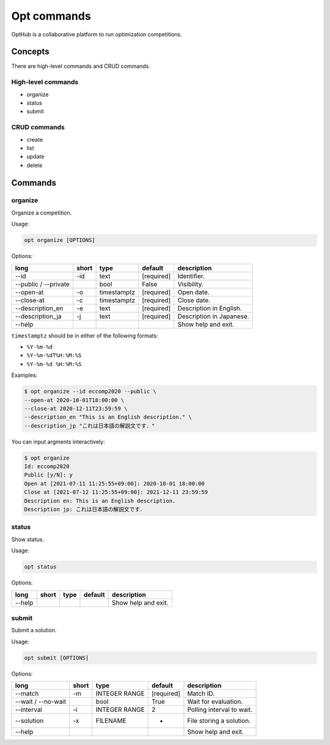 Opt commands
============

OptHub is a collaborative platform to run optimization competitions.


Concepts
--------
There are high-level commands and CRUD commands.

High-level commands
^^^^^^^^^^^^^^^^^^^

- organize
- status
- submit

CRUD commands
^^^^^^^^^^^^^

- create
- list
- update
- delete


Commands
--------

organize
^^^^^^^^

Organize a competition.

Usage:

.. code-block:: bash

   opt organize [OPTIONS]

Options:

==================== ===== ================== ========== ========================
long                 short type               default    description
==================== ===== ================== ========== ========================
--id                 -id   text               [required] Identifier.
--public / --private       bool               False      Visibility.
--open-at            -o    timestamptz        [required] Open date.
--close-at           -c    timestamptz        [required] Close date.
--description_en     -e    text               [required] Description in English.
--description_ja     -j    text               [required] Description in Japanese.
--help                                                   Show help and exit.
==================== ===== ================== ========== ========================

``timestamptz`` should be in either of the following formats:

- ``%Y-%m-%d``
- ``%Y-%m-%dT%H:%M:%S``
- ``%Y-%m-%d %H:%M:%S``

Examples:

.. code-block:: bash

   $ opt organize --id eccomp2020 --public \
   --open-at 2020-10-01T18:00:00 \
   --close-at 2020-12-11T23:59:59 \
   --description_en "This is an English description." \
   --description_jp "これは日本語の解説文です．"

You can input argments interactively:

.. code-block:: bash

   $ opt organize
   Id: eccomp2020
   Public [y/N]: y
   Open at [2021-07-11 11:25:55+09:00]: 2020-10-01 18:00:00
   Close at [2021-07-12 11:25:55+09:00]: 2021-12-11 23:59:59
   Description en: This is an English description.
   Description jp: これは日本語の解説文です．


status
^^^^^^

Show status.

Usage:

.. code-block:: bash

   opt status

Options:

==================== ===== ================== ========== ========================
long                 short type               default    description
==================== ===== ================== ========== ========================
--help                                                   Show help and exit.
==================== ===== ================== ========== ========================


submit
^^^^^^

Submit a solution.

Usage:

.. code-block:: bash

   opt submit [OPTIONS]

Options:

==================== ===== ================== ========== ========================
long                 short type               default    description
==================== ===== ================== ========== ========================
--match              -m    INTEGER RANGE      [required] Match ID.
--wait / --no-wait         bool               True         Wait for evaluation.
--interval           -i    INTEGER RANGE      2          Polling interval to wait.
--solution           -x    FILENAME           -          File storing a solution.
--help                                                   Show help and exit.
==================== ===== ================== ========== ========================
